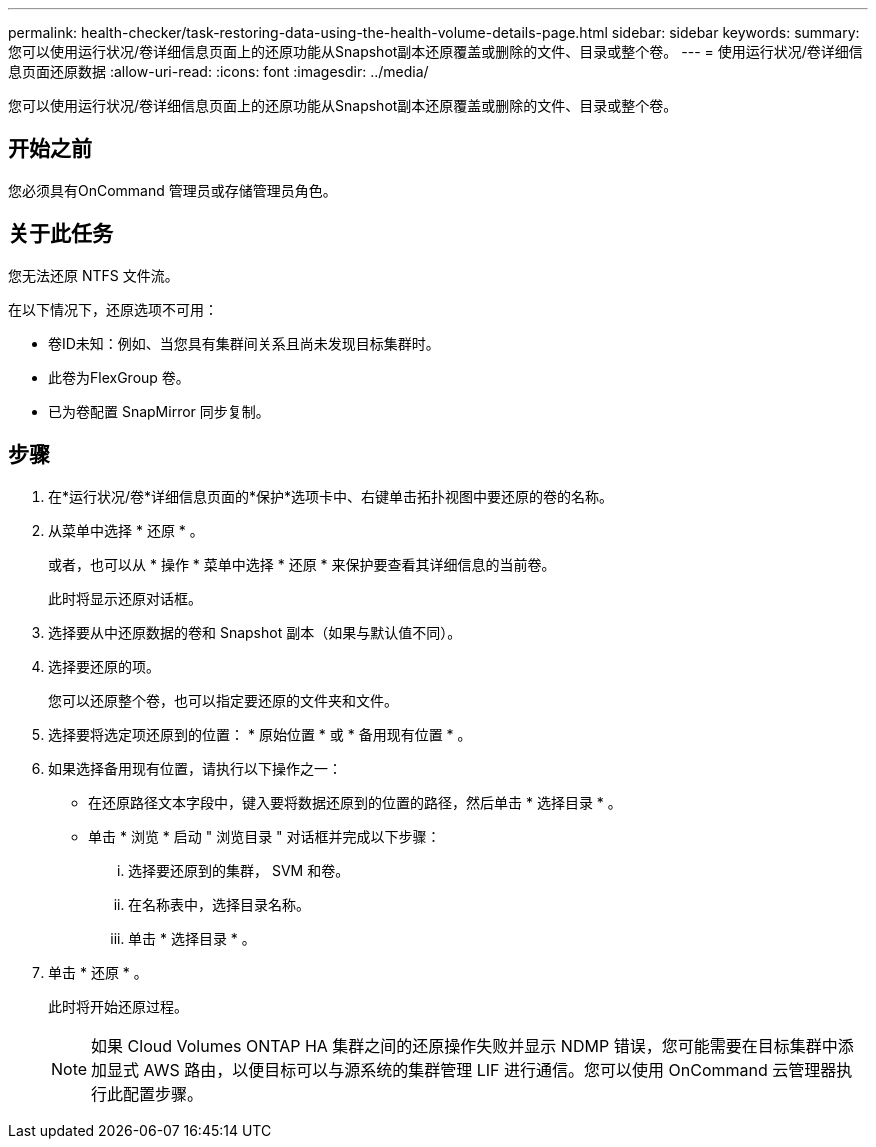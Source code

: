 ---
permalink: health-checker/task-restoring-data-using-the-health-volume-details-page.html 
sidebar: sidebar 
keywords:  
summary: 您可以使用运行状况/卷详细信息页面上的还原功能从Snapshot副本还原覆盖或删除的文件、目录或整个卷。 
---
= 使用运行状况/卷详细信息页面还原数据
:allow-uri-read: 
:icons: font
:imagesdir: ../media/


[role="lead"]
您可以使用运行状况/卷详细信息页面上的还原功能从Snapshot副本还原覆盖或删除的文件、目录或整个卷。



== 开始之前

您必须具有OnCommand 管理员或存储管理员角色。



== 关于此任务

您无法还原 NTFS 文件流。

在以下情况下，还原选项不可用：

* 卷ID未知：例如、当您具有集群间关系且尚未发现目标集群时。
* 此卷为FlexGroup 卷。
* 已为卷配置 SnapMirror 同步复制。




== 步骤

. 在*运行状况/卷*详细信息页面的*保护*选项卡中、右键单击拓扑视图中要还原的卷的名称。
. 从菜单中选择 * 还原 * 。
+
或者，也可以从 * 操作 * 菜单中选择 * 还原 * 来保护要查看其详细信息的当前卷。

+
此时将显示还原对话框。

. 选择要从中还原数据的卷和 Snapshot 副本（如果与默认值不同）。
. 选择要还原的项。
+
您可以还原整个卷，也可以指定要还原的文件夹和文件。

. 选择要将选定项还原到的位置： * 原始位置 * 或 * 备用现有位置 * 。
. 如果选择备用现有位置，请执行以下操作之一：
+
** 在还原路径文本字段中，键入要将数据还原到的位置的路径，然后单击 * 选择目录 * 。
** 单击 * 浏览 * 启动 " 浏览目录 " 对话框并完成以下步骤：
+
... 选择要还原到的集群， SVM 和卷。
... 在名称表中，选择目录名称。
... 单击 * 选择目录 * 。




. 单击 * 还原 * 。
+
此时将开始还原过程。

+
[NOTE]
====
如果 Cloud Volumes ONTAP HA 集群之间的还原操作失败并显示 NDMP 错误，您可能需要在目标集群中添加显式 AWS 路由，以便目标可以与源系统的集群管理 LIF 进行通信。您可以使用 OnCommand 云管理器执行此配置步骤。

====

